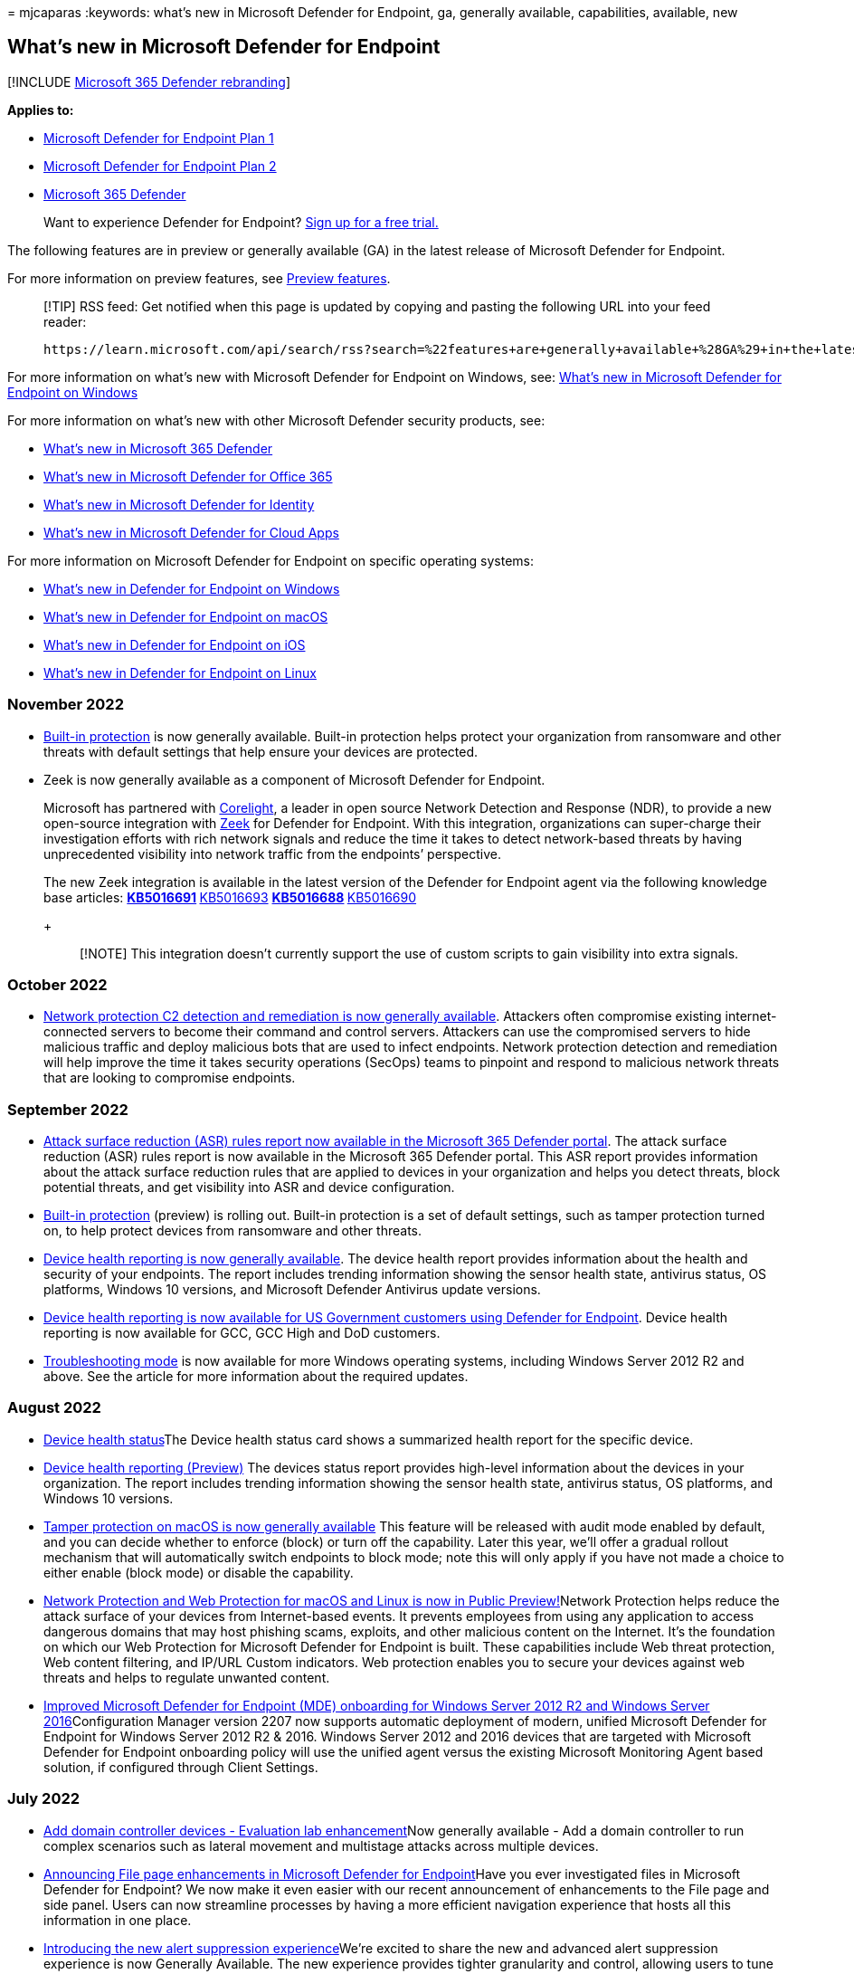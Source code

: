 = 
mjcaparas
:keywords: what’s new in Microsoft Defender for Endpoint, ga, generally
available, capabilities, available, new

== What’s new in Microsoft Defender for Endpoint

{empty}[!INCLUDE link:../../includes/microsoft-defender.md[Microsoft 365
Defender rebranding]]

*Applies to:*

* https://go.microsoft.com/fwlink/p/?linkid=2154037[Microsoft Defender
for Endpoint Plan 1]
* https://go.microsoft.com/fwlink/p/?linkid=2154037[Microsoft Defender
for Endpoint Plan 2]
* https://go.microsoft.com/fwlink/?linkid=2118804[Microsoft 365
Defender]

____
Want to experience Defender for Endpoint?
https://signup.microsoft.com/create-account/signup?products=7f379fee-c4f9-4278-b0a1-e4c8c2fcdf7e&ru=https://aka.ms/MDEp2OpenTrial?ocid=docs-wdatp-pullalerts-abovefoldlink[Sign
up for a free trial.]
____

The following features are in preview or generally available (GA) in the
latest release of Microsoft Defender for Endpoint.

For more information on preview features, see link:preview.md[Preview
features].

____
[!TIP] RSS feed: Get notified when this page is updated by copying and
pasting the following URL into your feed reader:

[source,https]
----
https://learn.microsoft.com/api/search/rss?search=%22features+are+generally+available+%28GA%29+in+the+latest+release+of+Microsoft+Defender+for+Endpoint%22&locale=en-us&facet=
----
____

For more information on what’s new with Microsoft Defender for Endpoint
on Windows, see: link:windows-whatsnew.md[What’s new in Microsoft
Defender for Endpoint on Windows]

For more information on what’s new with other Microsoft Defender
security products, see:

* link:../defender/whats-new.md[What’s new in Microsoft 365 Defender]
* link:../office-365-security/defender-for-office-365-whats-new.md[What’s
new in Microsoft Defender for Office 365]
* link:/defender-for-identity/whats-new[What’s new in Microsoft Defender
for Identity]
* link:/cloud-app-security/release-notes[What’s new in Microsoft
Defender for Cloud Apps]

For more information on Microsoft Defender for Endpoint on specific
operating systems:

* link:windows-whatsnew.md[What’s new in Defender for Endpoint on
Windows]
* link:mac-whatsnew.md[What’s new in Defender for Endpoint on macOS]
* link:ios-whatsnew.md[What’s new in Defender for Endpoint on iOS]
* link:linux-whatsnew.md[What’s new in Defender for Endpoint on Linux]

=== November 2022

* link:built-in-protection.md[Built-in protection] is now generally
available. Built-in protection helps protect your organization from
ransomware and other threats with default settings that help ensure your
devices are protected.
* Zeek is now generally available as a component of Microsoft Defender
for Endpoint.
+
Microsoft has partnered with
https://corelight.com/company/zeek-now-component-of-microsoft-windows[Corelight],
a leader in open source Network Detection and Response (NDR), to provide
a new open-source integration with
https://corelight.com/about-zeek/how-zeek-works[Zeek] for Defender for
Endpoint. With this integration, organizations can super-charge their
investigation efforts with rich network signals and reduce the time it
takes to detect network-based threats by having unprecedented visibility
into network traffic from the endpoints’ perspective.
+
The new Zeek integration is available in the latest version of the
Defender for Endpoint agent via the following knowledge base articles:
** https://support.microsoft.com/topic/august-25-2022-kb5016691-os-build-22000-918-preview-59097044-915a-49a0-8870-49823236adbd[KB5016691]
** https://support.microsoft.com/topic/august-16-2022-kb5016693-os-build-20348-946-preview-ee90d0bc-c162-4124-b7c6-f963ee7b17ed[KB5016693]
** https://support.microsoft.com/topic/august-26-2022-kb5016688-os-builds-19042-1949-19043-1949-and-19044-1949-preview-ec31ebdc-067d-44dd-beb0-eabcc984d843[KB5016688]
** https://support.microsoft.com/topic/august-23-2022-kb5016690-os-build-17763-3346-preview-b81d1ac5-75c7-42c1-b638-f13aa4242f42[KB5016690]
+
____
[!NOTE] This integration doesn’t currently support the use of custom
scripts to gain visibility into extra signals.
____

=== October 2022

* link:network-protection.md#block-command-and-control-attacks[Network
protection C2 detection and remediation is now generally available].
Attackers often compromise existing internet-connected servers to become
their command and control servers. Attackers can use the compromised
servers to hide malicious traffic and deploy malicious bots that are
used to infect endpoints. Network protection detection and remediation
will help improve the time it takes security operations (SecOps) teams
to pinpoint and respond to malicious network threats that are looking to
compromise endpoints.

=== September 2022

* link:attack-surface-reduction-rules-report.md[Attack surface reduction
(ASR) rules report now available in the Microsoft 365 Defender portal].
The attack surface reduction (ASR) rules report is now available in the
Microsoft 365 Defender portal. This ASR report provides information
about the attack surface reduction rules that are applied to devices in
your organization and helps you detect threats, block potential threats,
and get visibility into ASR and device configuration.
* link:built-in-protection.md[Built-in protection] (preview) is rolling
out. Built-in protection is a set of default settings, such as tamper
protection turned on, to help protect devices from ransomware and other
threats.
* link:device-health-reports.md[Device health reporting is now generally
available]. The device health report provides information about the
health and security of your endpoints. The report includes trending
information showing the sensor health state, antivirus status, OS
platforms, Windows 10 versions, and Microsoft Defender Antivirus update
versions.
* link:device-health-reports.md[Device health reporting is now available
for US Government customers using Defender for Endpoint]. Device health
reporting is now available for GCC, GCC High and DoD customers.
* link:enable-troubleshooting-mode.md[Troubleshooting mode] is now
available for more Windows operating systems, including Windows Server
2012 R2 and above. See the article for more information about the
required updates.

=== August 2022

* link:investigate-machines.md#device-health-status[Device health
status]The Device health status card shows a summarized health report
for the specific device.
* link:/microsoft-365/security/defender-endpoint/machine-reports[Device
health reporting (Preview)] The devices status report provides
high-level information about the devices in your organization. The
report includes trending information showing the sensor health state,
antivirus status, OS platforms, and Windows 10 versions.
* https://techcommunity.microsoft.com/t5/microsoft-defender-for-endpoint/tamper-protection-on-macos-is-now-generally-available/ba-p/3595422[Tamper
protection on macOS is now generally available] This feature will be
released with audit mode enabled by default, and you can decide whether
to enforce (block) or turn off the capability. Later this year, we’ll
offer a gradual rollout mechanism that will automatically switch
endpoints to block mode; note this will only apply if you have not made
a choice to either enable (block mode) or disable the capability.
* https://techcommunity.microsoft.com/t5/microsoft-defender-for-endpoint/network-protection-and-web-protection-for-macos-and-linux-is-now/ba-p/3601576[Network
Protection and Web Protection for macOS and Linux is now in Public
Preview!]Network Protection helps reduce the attack surface of your
devices from Internet-based events. It prevents employees from using any
application to access dangerous domains that may host phishing scams,
exploits, and other malicious content on the Internet. It’s the
foundation on which our Web Protection for Microsoft Defender for
Endpoint is built. These capabilities include Web threat protection, Web
content filtering, and IP/URL Custom indicators. Web protection enables
you to secure your devices against web threats and helps to regulate
unwanted content.
* link:/mem/configmgr/core/plan-design/changes/whats-new-in-version-2207#improved-microsoft-defender-for-endpoint-mde-onboarding-for-windows-server-2012-r2-and-windows-server-2016[Improved
Microsoft Defender for Endpoint (MDE) onboarding for Windows Server 2012
R2 and Windows Server 2016]Configuration Manager version 2207 now
supports automatic deployment of modern, unified Microsoft Defender for
Endpoint for Windows Server 2012 R2 & 2016. Windows Server 2012 and 2016
devices that are targeted with Microsoft Defender for Endpoint
onboarding policy will use the unified agent versus the existing
Microsoft Monitoring Agent based solution, if configured through Client
Settings.

=== July 2022

* link:evaluation-lab.md#add-a-domain-controller[Add domain controller
devices - Evaluation lab enhancement]Now generally available - Add a
domain controller to run complex scenarios such as lateral movement and
multistage attacks across multiple devices.
* https://techcommunity.microsoft.com/t5/microsoft-defender-for-endpoint/announcing-file-page-enhancements-in-microsoft-defender-for/ba-p/3584004[Announcing
File page enhancements in Microsoft Defender for Endpoint]Have you ever
investigated files in Microsoft Defender for Endpoint? We now make it
even easier with our recent announcement of enhancements to the File
page and side panel. Users can now streamline processes by having a more
efficient navigation experience that hosts all this information in one
place.
* https://techcommunity.microsoft.com/t5/microsoft-defender-for-endpoint/introducing-the-new-alert-suppression-experience/ba-p/3562719[Introducing
the new alert suppression experience]We’re excited to share the new and
advanced alert suppression experience is now Generally Available. The
new experience provides tighter granularity and control, allowing users
to tune Microsoft Defender for Endpoint alerts.
* https://techcommunity.microsoft.com/t5/microsoft-defender-for-endpoint/prevent-compromised-unmanaged-devices-from-moving-laterally-in/ba-p/3482134[Prevent
compromised unmanaged devices from moving laterally in your organization
with “Contain]Starting today, when a device that isn’t enrolled in
Microsoft Defender for Endpoint is suspected of being compromised, as a
SOC analyst, you’ll be able to ``Contain'' it. As a result, any device
enrolled in Microsoft Defender for Endpoint will now block any
incoming/outgoing communication with the suspected device.
* https://techcommunity.microsoft.com/t5/microsoft-defender-for-endpoint/mobile-device-support-is-now-available-for-us-government/ba-p/3472590[Mobile
device support is now available for US Government Customers using
Defender for Endpoint]Microsoft Defender for Endpoint for US Government
customers is built in the Azure US Government environment and uses the
same underlying technologies as Defender in Azure Commercial. This
offering is available to GCC, GCC High and DoD customers and further
extends our platform availability from Windows, macOS, and Linux, to
Android and iOS devices as well.

=== June 2022

* https://techcommunity.microsoft.com/t5/microsoft-defender-for-cloud/defender-for-servers-plan-2-now-integrates-with-mde-unified/ba-p/3527534[Defender
for Servers Plan 2 now integrates with MDE unified solution]You can now
start deploying the modern, unified solution for Windows Server 2012 R2
and 2016 to servers covered by Defender for Servers Plan 2 using a
single button.
* https://techcommunity.microsoft.com/t5/microsoft-defender-for-endpoint/mobile-network-protection-in-microsoft-defender-for-endpoint-on/ba-p/3559121[Mobile
Network Protection in Microsoft Defender for Endpoint on Android & iOS
now in Public Preview]Microsoft offers a mobile network protection
feature in Defender for Endpoint that helps organizations identify,
assess, and remediate endpoint weaknesses with the help of robust threat
intelligence. We’re delighted to announce that users can now benefit
from this new feature on both Android and iOS platforms with Microsoft
Defender for Endpoint.

=== May 2022

* link:tamperprotection-macos.md[Tamper protection for macOS
(preview)]Tamper protection helps prevent unauthorized removal of
Microsoft Defender for Endpoint on macOS.
* link:evaluation-lab.md#add-a-domain-controller[Add domain controller
devices - Evaluation lab enhancement (preview)]Add a domain controller
to run complex scenarios such as lateral movement and multistage attacks
across multiple devices.
* https://techcommunity.microsoft.com/t5/microsoft-defender-for-endpoint/troubleshooting-mode-for-microsoft-defender-for-endpoint-now/ba-p/3347344[Troubleshooting
mode for Microsoft Defender for Endpoint now Generally
Available]Introducing troubleshooting mode, a unique, innovative, and
secure way to investigate and adjust configurations on your devices.
This mode will enable the local admin on the device to override
Microsoft Defender Antivirus security policy configurations on the
device, including tamper protection.
* https://techcommunity.microsoft.com/t5/microsoft-defender-for-endpoint/announcing-the-public-preview-of-defender-for-endpoint-personal/ba-p/3370979[Announcing
the public preview of Defender for Endpoint personal profile for Android
Enterprise]We’re happy to announce that users who wish to enroll their
own devices in their workplace’s BYOD program can now benefit from the
protection provided by Microsoft Defender for Endpoint in their personal
profile as well.
* https://techcommunity.microsoft.com/t5/microsoft-defender-for-endpoint/security-settings-management-in-microsoft-defender-for-endpoint/ba-p/3356970[Security
Settings Management in Microsoft Defender for Endpoint is now generally
available]In late 2021, we announced that Microsoft Defender for
Endpoint expanded its configuration management capabilities. This
release empowered security teams to configure devices with their desired
security settings without needing to deploy and implement other tools or
infrastructure. Made possible with Microsoft Endpoint Manager,
organizations have been able to manage antivirus (AV), endpoint
detection and response (EDR), and firewall (FW) policies from a single
view for all enlisted devices. Today, we’re announcing that this
capability is now generally available for Windows client and Windows
server, supporting Windows 10, Windows 11, and Windows Server 2012 R2 or
later.

=== April 2022

* link:configure-server-endpoints.md[Updated onboarding and feature
parity for Windows Server 2012 R2 and Windows Server 2016)] The new
unified solution package is now generally available and makes it easier
to onboard servers by removing dependencies and installation steps. In
addition, this unified solution package comes with many new feature
improvements.
* https://techcommunity.microsoft.com/t5/microsoft-endpoint-manager-blog/what-s-new-in-microsoft-endpoint-manager-2204-april-edition/ba-p/3297995[Integration
with Tunnel for iOS]. Microsoft Defender for Endpoint on iOS can now
integrate with Microsoft Tunnel, a VPN gateway solution to enable
security and connectivity in a single app. This feature was earlier
available only on Android.
* https://techcommunity.microsoft.com/t5/microsoft-defender-for-endpoint/enhanced-antimalware-protection-in-microsoft-defender-for/ba-p/3290320[Enhanced
Antimalware Protection in Microsoft Defender for Endpoint Android]We’re
excited to share major updates to the Malware protection capabilities of
Microsoft Defender for Endpoint on Android. These new capabilities form
a major component of your next-generation protection in Microsoft
Defender for Endpoint. This protection brings together machine learning,
big-data analysis, in-depth threat research, and the Microsoft cloud
infrastructure to protect Android devices (or endpoints) in your
organization.
* https://techcommunity.microsoft.com/t5/microsoft-defender-for-endpoint/enhanced-antimalware-engine-capabilities-for-linux-and-macos/ba-p/3292003[Enhanced
antimalware engine capabilities for Linux and macOS]We’re announcing a
significant upgrade to our next-generation protection on Linux and macOS
with a new, enhanced engine. The Microsoft Defender Antivirus
antimalware engine is a key component of next-generation protection.
This protection brings machine learning, big-data analysis, in-depth
threat research, and the Microsoft cloud infrastructure, to protect
devices (or endpoints) in your organization. The main benefits of this
major update include performance and prevention improvements, as well as
adding support for custom file indicators on macOS and Linux.
* https://techcommunity.microsoft.com/t5/microsoft-defender-for-endpoint/new-reporting-functionality-for-device-control-and-windows/ba-p/3290601[New
Reporting Functionality for Device Control and Windows Defender
Firewall]We’re excited to announce the new Endpoint reporting
capabilities within the Microsoft 365 Defender portal. This work brings
new endpoint reports together so you can see what is happening in your
environment with just a couple clicks. Our reports are designed to
provide insight into device behavior and activity while allowing you to
take full advantage of the integrated experiences within Microsoft 365
Defender portal, such as device timeline and advanced hunting.
* https://techcommunity.microsoft.com/t5/microsoft-defender-for-endpoint/unified-submissions-in-microsoft-365-defender-now-generally/ba-p/3270770[Unified
submissions in Microsoft 365 Defender now Generally Available!]Your
security team now has a ``one-stop shop'' for submitting emails, URLs,
email attachments, and files in one, easy-to-use submission experience.
To simplify the submission process, we’re excited to announce a new
unified submissions experience in the Microsoft 365 Defender portal
(https://security.microsoft.com). With unified submissions, you can
submit files to Microsoft 365 Defender for review from within the
portal. We’re also adding the ability to submit a file directly from a
Microsoft Defender for Endpoint Alert page.
* https://techcommunity.microsoft.com/t5/microsoft-defender-for-endpoint/announcing-expanded-support-and-functionality-for-live-response/ba-p/3178432[Announcing
expanded support and functionality for Live Response APIs]We’re happy to
share that we continue to expand support of existing APIs across all of
our supported platforms in Microsoft Defender for Endpoint, alongside
announcing new ones that will help simplify and augment organization’s
response automation and orchestration.

=== February 2022

* https://techcommunity.microsoft.com/t5/microsoft-defender-for-endpoint/the-splunk-add-on-for-microsoft-security-is-now-available/ba-p/3171272[The
Splunk Add-on for Microsoft Security is now available]We’re happy to
share that the Splunk-supported Splunk Add-on for Microsoft Security is
now available. This add-on builds on the Microsoft 365 Defender Add-on
for Splunk 1.3.0 and maps the Microsoft Defender for Endpoint Alerts API
properties or the Microsoft 365 Defender Incidents API properties onto
Splunk’s Common Information Model (CIM).
* https://techcommunity.microsoft.com/t5/microsoft-defender-for-endpoint/deprecating-the-legacy-siem-api-postponed/ba-p/3139643[Deprecating
the legacy SIEM API - Postponed]We previously announced the SIEM REST
API would be deprecated on 4/1/2022. We’ve listened to customer feedback
and the API deprecation has been postponed for now, more details
expected in Q3, 2022. We look forward to sharing exciting details about
the ​Microsoft 365 Defender APIs in Microsoft Graph in Q3 2022.

=== January 2022

* https://techcommunity.microsoft.com/t5/microsoft-defender-for-endpoint/announcing-general-availability-of-vulnerability-management/ba-p/3071663[Vulnerability
management for Android and iOS is now generally available]With this new
cross-platform coverage, threat and vulnerability management
capabilities now support all major device platforms across the
organization - spanning workstations, servers, and mobile devices.
* https://techcommunity.microsoft.com/t5/microsoft-defender-for-endpoint/microsoft-defender-for-endpoint-plan-1-now-included-in-m365-e3/ba-p/3060639[Microsoft
Defender for Endpoint Plan 1 Now Included in Microsoft 365 E3/A3
Licenses]Starting January 14, Microsoft Defender for Endpoint Plan 1
(P1) will be automatically included in Microsoft 365 E3/A3 licenses.
* https://techcommunity.microsoft.com/t5/microsoft-defender-for-endpoint/zero-touch-onboarding-of-microsoft-defender-for-endpoint-on-ios/ba-p/3038045[Zero-touch
onboarding of Microsoft Defender for Endpoint on iOS now in public
preview]With this new capability, enterprises can now deploy Microsoft
Defender for Endpoint on iOS devices that are enrolled with Microsoft
Endpoint Manager automatically, without needing end-users to interact
with the app. This eases the deployment frictions and significantly
reduces the time needed to deploy the app across all devices as
Microsoft Defender for Endpoint gets silently activated on targeted
devices and starts protecting your iOS estate.

=== December 2021

* https://www.microsoft.com/security/blog/2021/12/11/guidance-for-preventing-detecting-and-hunting-for-cve-2021-44228-log4j-2-exploitation/#TVM[Microsoft
Defender Vulnerability Management can help identify Log4j
vulnerabilities in applications and components]Threat and vulnerability
management automatically and seamlessly identifies devices affected by
the Log4j vulnerabilities and the associated risk in the environment and
significantly reduces time-to-mitigate. Microsoft continues to iterate
on these features based on the latest information from the threat
landscape.
* Discover IoT devices (preview): link:device-discovery.md[Device
discovery] now has the ability to help you find unmanaged IoT devices
connected to your corporate network. This gives you a single unified
view of your IoT inventory alongside the rest of your IT devices
(workstations, servers, and mobile).
* Microsoft Defender for IoT integration (preview): See
link:/azure/defender-for-iot/organizations/eiot-defender-for-endpoint/[Enable
Enterprise IoT security with Defender for Endpoint]. This integration
enhances your device discovery capabilities with the agentless
monitoring capabilities provided by Microsoft Defender for IoT. This
provides increased visibility to help locate, identify, and secure the
IoT devices in your network.

=== November 2021

* link:security-config-management.md[Security configuration management]
A capability for devices that aren’t managed by a Microsoft Endpoint
Manager, either Microsoft Intune or Microsoft Endpoint Configuration
Manager, to receive security configurations for Microsoft Defender
directly from Endpoint Manager.
* https://techcommunity.microsoft.com/t5/microsoft-defender-for-endpoint/evaluation-lab-expanded-os-support-amp-atomic-red-team/ba-p/2993927[Evaluation
Lab: Expanded OS support & Atomic Red Team simulations]the Evaluation
Lab now supports adding Windows 11, Windows Server 2016, and Linux
devices. In addition, we’d also like to announce a new partnership with
Red Canary’s open-source simulation library, Atomic Red Team!
* https://techcommunity.microsoft.com/t5/microsoft-defender-for-endpoint/announcing-the-public-preview-of-microsoft-defender-for-endpoint/ba-p/2971038[Announcing
the public preview of Microsoft Defender for Endpoint Mobile - Tamper
protection]Mark a device non-compliant after seven days of inactivity in
the Microsoft Defender for Endpoint mobile app.
* https://techcommunity.microsoft.com/t5/microsoft-defender-for-endpoint/boost-protection-of-your-linux-estate-with-behavior-monitoring/ba-p/2909320[Boost
protection of your Linux estate with behavior monitoring&#44; extended
distro coverage&#44; and more]We’re thrilled to share the latest news about
Microsoft Defender for Endpoint on Linux next generation protection,
endpoint detection and response (EDR), threat and vulnerability
management (TVM). Microsoft protection for your Linux estate is getting
an impressive boost across the full spectrum of the security suite. With
recent Microsoft Defender for Endpoint on Linux integration into Azure
Security Center, the benefits of our Linux EDR and TVM now extend to
Azure Defender customers.

=== October 2021

* link:configure-server-endpoints.md[Updated onboarding and feature
parity for Windows Server 2012 R2 and Windows Server 2016 (preview)] The
new unified solution package makes it easier to onboard servers by
removing dependencies and installation steps. In addition, this unified
solution package comes with many new feature improvements.
* Windows 11 support added to Microsoft Defender for Endpoint and
Microsoft 365 Defender.

=== September 2021

* link:web-content-filtering.md[Web content filtering] As part of web
protection capabilities in Microsoft Defender for Endpoint, web content
filtering enables your organization’s security team to track and
regulate access to websites based on their content categories.
Categories include adult content, high bandwidth, legal liability,
leisure, and uncategorized. Although many websites that fall into one or
more of these categories might not be malicious, they could be
problematic because of compliance regulations, bandwidth usage, or other
concerns. link:web-content-filtering.md[Learn more about web content
filtering].

=== August 2021

* (Preview) link:defender-endpoint-plan-1.md[Microsoft Defender for
Endpoint Plan 1] Defender for Endpoint Plan 1 (preview) is an endpoint
protection solution that includes next-generation protection, attack
surface reduction, centralized management and reporting, and APIs.
Defender for Endpoint Plan 1 (preview) is a new offering for customers
who want to try our endpoint protection capabilities, have Microsoft 365
E3, and do not yet have Microsoft 365 E5.
+
To learn more, see link:defender-endpoint-plan-1.md[Microsoft Defender
for Endpoint Plan 1 (preview)]. Existing
link:microsoft-defender-endpoint.md[Defender for Endpoint] capabilities
will be known as Defender for Endpoint Plan 2.
* (Preview) link:web-content-filtering.md[Web Content Filtering] Web
content filtering is part of web protection capabilities in Microsoft
Defender for Endpoint. It enables your organization to track and
regulate access to websites based on their content categories. Many of
these websites, while not malicious, might be problematic because of
compliance regulations, bandwidth usage, or other concerns.

=== July 2021

* (Preview) link:device-health-reports.md[Device health and compliance
report] The device health and compliance report provides high-level
information about the devices in your organization.

=== June 2021

* link:get-assessment-methods-properties.md#31-methods[Delta export
software vulnerabilities assessment] API An addition to the
link:get-assessment-methods-properties.md[Export assessments of
vulnerabilities and secure configurations] API collection. Unlike the
full software vulnerabilities assessment (JSON response) - which is used
to obtain an entire snapshot of the software vulnerabilities assessment
of your organization by device - the delta export API call is used to
fetch only the changes that have happened between a selected date and
the current date (the ``delta'' API call). Instead of getting a full
export with a large amount of data every time, you’ll only get specific
information on new, fixed, and updated vulnerabilities. Delta export API
call can also be used to calculate different KPIs such as ``how many
vulnerabilities were fixed'' or ``how many new vulnerabilities were
added to an organization.''
* link:get-assessment-methods-properties.md[Export assessments of
vulnerabilities and secure configurations] API Adds a collection of APIs
that pull Defender Vulnerability Management data on a per-device basis.
There are different API calls to get different types of data: secure
configuration assessment, software inventory assessment, and software
vulnerabilities assessment. Each API call contains the requisite data
for devices in your organization.
* link:get-remediation-methods-properties.md[Remediation activity] API
Adds a collection of APIs with responses that contain Defender
Vulnerability Management remediation activities that have been created
in your tenant. Response information types include one remediation
activity by ID, all remediation activities, and exposed devices of one
remediation activity.
* link:device-discovery.md[Device discovery] Helps you find unmanaged
devices connected to your corporate network without the need for extra
appliances or cumbersome process changes. Using onboarded devices, you
can find unmanaged devices in your network and assess vulnerabilities
and risks. You can then onboard discovered devices to reduce risks
associated with having unmanaged endpoints in your network.
+
____
[!IMPORTANT] Standard discovery will be the default mode for all
customers starting July 19, 2021. You can choose to retain the basic
mode through the settings page.
____
* link:/microsoft-365/security/defender-endpoint/machine-groups[Device
group definitions] can now include multiple values for each condition.
You can set multiple tags, device names, and domains to the definition
of a single device group.
* https://techcommunity.microsoft.com/t5/microsoft-defender-for-endpoint/announcing-new-capabilities-on-android-and-ios/ba-p/2442730[Mobile
Application management support] This enhancement enables Microsoft
Defender for Endpoint protect an organization’s data within a managed
application when Intune is being used to manage mobile applications. For
more information about mobile application management, see
link:/mem/intune/apps/mam-faq[this documentation].
* https://techcommunity.microsoft.com/t5/microsoft-defender-for-endpoint/announcing-new-capabilities-on-android-and-ios/ba-p/2442730[Microsoft
Tunnel VPN integration] Microsoft Tunnel VPN capabilities are now
integrated with Microsoft Defender for Endpoint app for Android. This
unification enables organizations to offer a simplified end user
experience with one security app – offering both mobile threat defense
and the ability to access on-premises resources from their mobile
device, while security and IT teams are able to maintain the same admin
experiences they are familiar with.
* link:/microsoft-365/security/defender-endpoint/ios-configure-features#conditional-access-with-defender-for-endpoint-on-ios[Jailbreak
detection on iOS] Jailbreak detection capability in Microsoft Defender
for Endpoint on iOS is now generally available. This adds to the
phishing protection that already exists. For more information, see
link:/microsoft-365/security/defender-endpoint/ios-configure-features[Setup
Conditional Access Policy based on device risk signals].

=== March 2021

* link:manage-tamper-protection-microsoft-365-defender.md[Manage tamper
protection for your organization using Microsoft 365 Defender portal]
You can manage tamper protection settings on Windows 10, Windows Server
2016, Windows Server 2019, and Windows Server 2022 by using a method
called _tenant attach_.

=== January 2021

* https://azure.microsoft.com/services/virtual-desktop/[Azure Virtual
Desktop] Microsoft Defender for Endpoint now adds support for Azure
Virtual Desktop.
